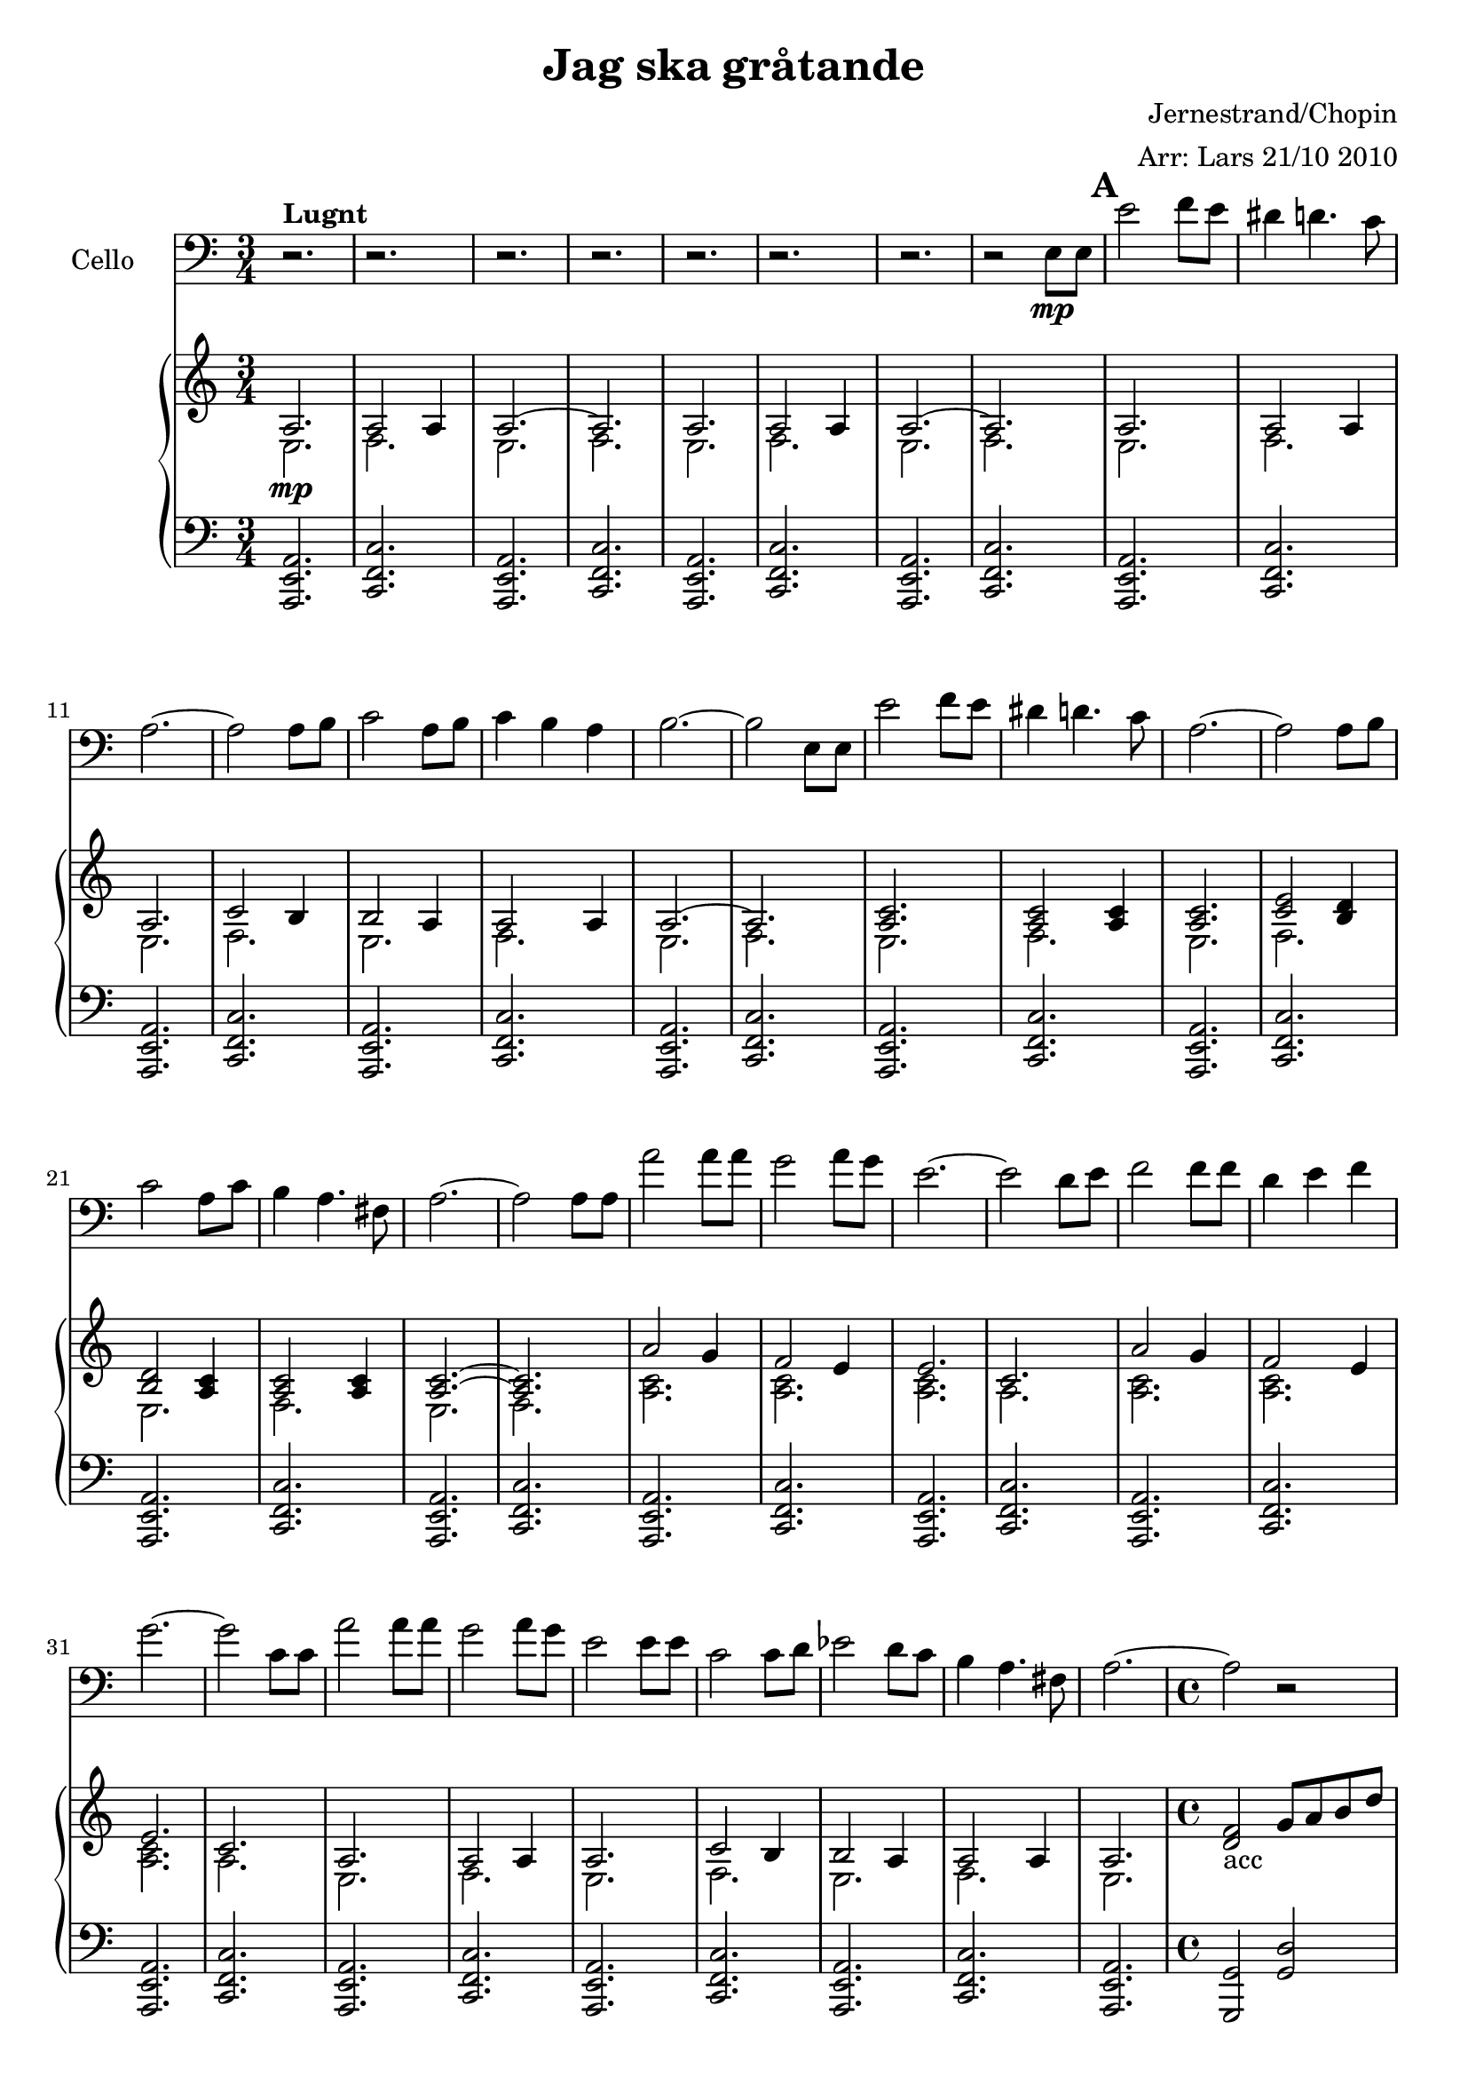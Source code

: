 \version "2.12.3"


\header
{
  title = \markup{ "Jag ska" \concat{gr \char ##x00e5 tande} }
  arranger = "Arr: Lars 21/10 2010"
  composer = "Jernestrand/Chopin"
}


% -------------------- Piano

% ---------- Piano, right hand

pianoRightHand =
\relative c'
{
  \key a \minor
  \time 3/4

  <<
  {
  % Intro
  | a2. \mp
  | a2 a4
  | a2. ~
  | a2.
  | a2.
  | a2 a4
  | a2. ~
  | a2.

  % Vers 1
  | a2.
  | a2 a4
  | a2.
  | c2 b4
  | b2 a4
  | a2 a4
  | a2. ~
  | a2.

  | <a c>2.
  | <a c>2 <a c>4
  | <a c>2.
  | <c e>2 <b d>4
  | <b d>2 <a c>4
  | <a c>2 <a c>4
  | <a c>2. ~
  | <a c>2.

  | a'2 g4
  | f2 e4
  | e2.
  | c2.
  | a'2 g4
  | f2 e4
  | e2.
  | c2.

  | a2.
  | a2 a4
  | a2.
  | c2 b4
  | b2 a4
  | a2 a4
  | a2.
  } \\

  \relative c
  {
  % Intro
  | e2.
  | f2.
  | e2.
  | f2.
  | e2.
  | f2.
  | e2.
  | f2.

  % Vers 1
  | e2.
  | f2.
  | e2.
  | f2.
  | e2.
  | f2.
  | e2.
  | f2.

  | e2.
  | f2.
  | e2.
  | f2.
  | e2.
  | f2.
  | e2.
  | f2.

  | <a c>2.
  | <a c>
  | <a c>
  | a
  | <a c>2.
  | <a c>
  | <a c>
  | a

  | e2.
  | f2.
  | e2.
  | f2.
  | e2.
  | f2.
  | e2.
  }
  >>
  \time 4/4
  | <d f>2_\markup{acc} g8 a b d

  % Intermezzo
  | e2 f8 e d c
  | b4 a' g2
  | f2 g8 f e d
  | c4 c' g2
  | e2 f8 e d cis
  | d cis d e f a, e' d
  | c2 \startTrillSpan \grace {b8 [c] \stopTrillSpan} a'8 g f g,
  | d'2 c4 r4 

  | s1 s s s s s s
  | e,4_"rit" <d e> <c e> <b e>
  | \times 2/3 {e8 e e} \times 2/3 {gis e e}
    \times 2/3 {a e e} \times 2/3 {e' e, e}

  % Vers 2
  | e'2^\markup{ \bold{Lugnt} } f8 e
  | dis4 d4. c8
  | a2. ~
  | a2 a8 b
  | c2 a8 b
  | c4 b a
  | b2. ~
  | b2 e,8 e
  | e'2 f8 e
  | dis4 d4. c8
  | a2. ~
  | a2 a8 b
  | c2 a8 c
  | b4 a4. fis8
  | a2 r4
  | a,8-1_"cresc" b c d-1 e-2 g-4

  | <c, f a>2.^"ad lib" \f
  | <d f b>
  | <e g c>
  | <g c e>
  | <a c f>
  | <b d f>
  | <b e g>
  | <a c e>
  | <a c f>
  | <b d f>
  | <c e g>4 \> <c e g> <c e gis>
  | <c e a>2\arpeggio \mp r4
  | <es, a c>2.
  | <d gis b>
  | <c e a>4. c'8 b g
  | \times 2/3 {a c e}
    \ottava #1
    <a c e a>2\arpeggio
}

% ---------- Piano, left hand

pianoLeftHand =
\relative c,
{
  \key a \minor
  \time 3/4
  \clef bass

  % Intro
  | <a e' a>2.
  | <c f c'>
  | <a e' a>
  | <c f c'>
  | <a e' a>
  | <c f c'>
  | <a e' a>
  | <c f c'>

  % Vers 1
  | <a e' a>
  | <c f c'>
  | <a e' a>
  | <c f c'>
  | <a e' a>
  | <c f c'>
  | <a e' a>
  | <c f c'>

  | <a e' a>
  | <c f c'>
  | <a e' a>
  | <c f c'>
  | <a e' a>
  | <c f c'>
  | <a e' a>
  | <c f c'>

  | <a e' a>
  | <c f c'>
  | <a e' a>
  | <c f c'>
  | <a e' a>
  | <c f c'>
  | <a e' a>
  | <c f c'>

  | <a e' a>
  | <c f c'>
  | <a e' a>
  | <c f c'>
  | <a e' a>
  | <c f c'>
  | <a e' a>
  %\time 4/4
  | <g g'>2 <g' d'>2

  % Intermezzo
  | c8 g' e' g, c, g' e' g,
  | b, g' d' g, b, g' d' g,
  | d b' f' b, d, b' f' b,
  | c, g' e' g, c, g' e' g,
  | c, g' e' g, cis, g' e' g,
  | d a' d a f a d a
  | fis a c a g b f' b,
  | d, b' f' b, c, g' e' g,

  <<
  \relative c,
  {
    | g8 g' s4 g,8 g' s4
    | a,8 a' s4 a,8 a' s4
    | a,8 a' s4 a,8 a' s4
    | b,8 b' s4 b,8 b' s4
    | c,8 c' s4 c,8 c' s4
    | d,8 d' s4 e,8 e' s4
    | f,8 d' s4 f,8 f' s4
  } \\
  \relative c
  {
    | s4 d8 b' s4 d,8 b'
    | s4 d,8 c' s4 d,8 c'
    | s4 dis,8 c' s4 dis,8 c'
    | s4 f,8 d' s4 f,8 d'
    | s4 a8 e' s4 a,8 e'
    | s4 a,8 f' s4 a,8 e'
    | s4 a,8 d s4 a8 dis
  }
  >>

  | <e, e'>4 <d d'> <c c'> <b b'>
  | e' d c e,

  % Vers 2
  \time 3/4
  | a'8 e' c e c e
  | a, fis' dis fis dis fis
  | a, e'c e c e
  | g, e' c e c e
  | f, e' c e c e
  | f, d' c d c d
  | e, b' gis b gis b
  | e, b' fis b gis b
  | a e' c e c e
  | a, fis' dis fis dis fis
  | a, e' c e c e
  | g, e' c e c e
  | fis, c' a c a c
  | e, b' gis b gis b
  | <<
    {
      a8-3 b c b a g-1
    } \\
    {
      e2-5 s4
    }
    >>
  | c8 d e f g4

  | f2.
  | g
  | c,
  | e
  | f
  | g
  | e
  | a
  | < f, f'>
  | \repeat tremolo 12{g32 ~ g' }
  | <c, c'>4 <c c'> <b b'>
  | <a a'>2\arpeggio r4
  | <f f'>2.
  | <e e'>
  | <a, a'> ~
  | <a a'>
}

% -------------------- Cello

cello =
\relative c'
{
  \set Staff.instrumentName = #"Cello"
  \set Score.markFormatter = #format-mark-box-letters
  \clef bass
  \key a \minor

  % Vers 1
  | r2.^\markup{\bold Lugnt}
  | r
  | r
  | r
  | r
  | r
  | r
  | r2 e,8 \mp e
  \mark \default
  | e'2 f8 e
  | dis4 d4. c8
  | a2. ~
  | a2 a8 b
  | c2 a8 b
  | c4 b a
  | b2. ~
  | b2 e,8 e
  | e'2 f8 e
  | dis4 d4. c8
  | a2. ~
  | a2 a8 b
  | c2 a8 c
  | b4 a4. fis8
  | a2. ~

  | a2 a8 a
  | a'2 a8 a
  | g2 a8 g
  | e2. ~
  | e2 d8 e
  | f2 f8 f
  | d4 e f
  | g2. ~
  | g2 c,8 c
  | a'2 a8 a
  | g2 a8 g
  | e2 e8 e
  | c2 c8 d
  | es2 d8 c
  | b4 a4. fis8
  | a2.~
  \time 4/4
  | a2 r2
  \mark \default

  % Intermezzo
  | c,2^
    \markup{\bold{ Inte \concat{f \char ##x00f6 r} 
                   \concat{l \char ##x00e5 ngsamt}} }
    c
  | d d
  | g, g
  | c c
  | c a
  | d f
  | fis g
  | g, c4 r4

  | b'2 c8( b a g)
  | fis4 e' d2
  | c2 d8( c b a)
  | gis4 f' e2
  | e2^\markup{\bold espr} f8( e d c)
  | c4 b r8 b c8. b16
  | b4 a r8 b c8. a16
  | e'1 \< ~
  | e2. \> r4 \!

  % Vers 2
  \time 3/4
  \mark \default
  | a,,2.^"pizz"
  | b
  | c
  | a'
  | a
  | a
  | e
  | d
  | a
  | b
  | c
  | a'
  | es'
  | e,
  | a
  | r2 a8^"arco"\f a

  | a'2^\markup{\bold Jublande} a8 a
  | g2 a8 g
  | e2. ~
  | e2 d8 e
  | f2 f8 f
  | d4 e f
  | g2. ~
  | g2 c,8 c
  | a'2 a8 a
  | g2 a8 g
  | e2 \> e8 e
  | c2 \mp \breathe c8 d
  | es2 d8 c
  | b4 a4. fis8
  | a2.~
  | a2.

}

\score
{
  <<
    \new Staff \cello
    \new PianoStaff
    <<
      \new Staff \pianoRightHand
      \new Staff \pianoLeftHand
    >>
  >>


\midi {
  \context {
    \Score
    tempoWholesPerMinute = #(ly:make-moment 140 4)
  }
}


\layout {}
}
